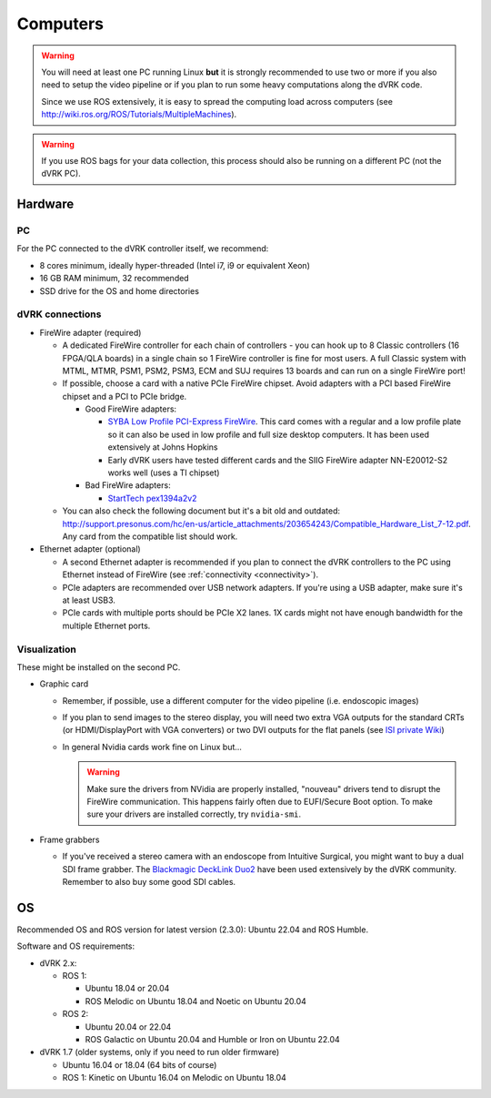 .. _user-computers:

Computers
#########

.. warning::

   You will need at least one PC running Linux **but** it is strongly
   recommended to use two or more if you also need to setup the video
   pipeline or if you plan to run some heavy computations along the
   dVRK code.

   Since we use ROS extensively, it is easy to spread the computing
   load across computers (see
   http://wiki.ros.org/ROS/Tutorials/MultipleMachines).

.. warning::

   If you use ROS bags for your data collection, this process should
   also be running on a different PC (not the dVRK PC).

Hardware
********

PC
==

For the PC connected to the dVRK controller itself, we recommend:

* 8 cores minimum, ideally hyper-threaded (Intel i7, i9 or equivalent Xeon)
* 16 GB RAM minimum, 32 recommended
* SSD drive for the OS and home directories

dVRK connections
================

* FireWire adapter (required)

  * A dedicated FireWire controller for each chain of controllers -
    you can hook up to 8 Classic controllers (16 FPGA/QLA boards) in a
    single chain so 1 FireWire controller is fine for most users. A
    full Classic system with MTML, MTMR, PSM1, PSM2, PSM3, ECM and SUJ
    requires 13 boards and can run on a single FireWire port!

  * If possible, choose a card with a native PCIe FireWire
    chipset. Avoid adapters with a PCI based FireWire chipset and a
    PCI to PCIe bridge.

    * Good FireWire adapters:

      * `SYBA Low Profile PCI-Express FireWire
        <https://www.amazon.com/gp/product/B002S53IG8/>`_. This card
        comes with a regular and a low profile plate so it can also be
        used in low profile and full size desktop computers. It has
        been used extensively at Johns Hopkins
      * Early dVRK users have tested different cards and the SIIG
        FireWire adapter NN-E20012-S2 works well (uses a TI chipset)

    * Bad FireWire adapters:

      * `StartTech pex1394a2v2
        <https://www.startech.com/en-us/cards-adapters/pex1394a2v2>`_

  * You can also check the following document but it's a bit old and
    outdated:
    http://support.presonus.com/hc/en-us/article_attachments/203654243/Compatible_Hardware_List_7-12.pdf. Any
    card from the compatible list should work.

* Ethernet adapter (optional)

  * A second Ethernet adapter is recommended if you plan to connect
    the dVRK controllers to the PC using Ethernet instead of FireWire
    (see :ref:`connectivity <connectivity>`).

  * PCIe adapters are recommended over USB network adapters.  If
    you're using a USB adapter, make sure it's at least USB3.

  * PCIe cards with multiple ports should be PCIe X2 lanes.  1X cards
    might not have enough bandwidth for the multiple Ethernet ports.

Visualization
=============

These might be installed on the second PC.

* Graphic card

  * Remember, if possible, use a different computer for the video
    pipeline (i.e. endoscopic images)
  * If you plan to send images to the stereo display, you will need
    two extra VGA outputs for the standard CRTs (or HDMI/DisplayPort
    with VGA converters) or two DVI outputs for the flat panels (see
    `ISI private Wiki
    <http://research.intusurg.com/dvrkwiki/index.php?title=DVRK:Topics:StereoViewerLCD>`_)
  * In general Nvidia cards work fine on Linux but...

    .. warning::

       Make sure the drivers from NVidia are properly installed, "nouveau" drivers tend to disrupt the FireWire communication.  This happens fairly often due to EUFI/Secure Boot option.  To make sure your drivers are installed correctly, try ``nvidia-smi``.

* Frame grabbers

  * If you've received a stereo camera with an endoscope from
    Intuitive Surgical, you might want to buy a dual SDI frame
    grabber.  The `Blackmagic DeckLink
    Duo2 <https://www.blackmagicdesign.com/products/decklink/models>`_
    have been used extensively by the dVRK community.  Remember to
    also buy some good SDI cables.
  
OS
**

Recommended OS and ROS version for latest version (2.3.0): Ubuntu
22.04 and ROS Humble.

Software and OS requirements:

* dVRK 2.x:

  * ROS 1:

    * Ubuntu 18.04 or 20.04
    * ROS Melodic on Ubuntu 18.04 and Noetic on Ubuntu 20.04

  * ROS 2:

    * Ubuntu 20.04 or 22.04
    * ROS Galactic on Ubuntu 20.04 and Humble or Iron on Ubuntu 22.04

* dVRK 1.7 (older systems, only if you need to run older firmware)

  * Ubuntu 16.04 or 18.04 (64 bits of course)
  * ROS 1: Kinetic on Ubuntu 16.04 on Melodic on Ubuntu 18.04
